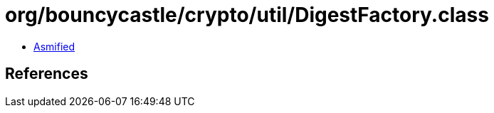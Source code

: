 = org/bouncycastle/crypto/util/DigestFactory.class

 - link:DigestFactory-asmified.java[Asmified]

== References

